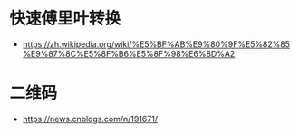 * 快速傅里叶转换
  + https://zh.wikipedia.org/wiki/%E5%BF%AB%E9%80%9F%E5%82%85%E9%87%8C%E5%8F%B6%E5%8F%98%E6%8D%A2

* 二维码
  + https://news.cnblogs.com/n/191671/
